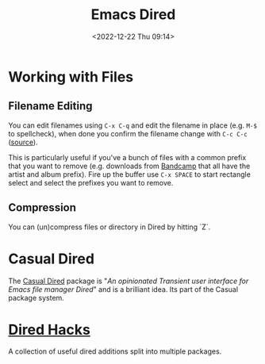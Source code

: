 :PROPERTIES:
:ID:       e2a2ead1-4348-4cc6-9ef1-dd96777aaec8
:mtime:    20250101104005 20240830092356 20231005070522 20231003113848 20230623175141 20230130170006 20230103103313 20221224191223
:ctime:    20221224191223
:END:
#+TITLE: Emacs Dired
#+DATE: <2022-12-22 Thu 09:14>
#+FILETAGS: emacs:dired:files:browsing

* Working with Files

** Filename Editing

You can edit filenames using ~C-x C-q~ and edit the filename in place (e.g. ~M-$~ to spellcheck), when done you confirm
the filename change with ~C-c C-c~ ([[https://mbork.pl/2023-01-30_The_benefits_of_everything_being_a_buffer][source]]).

This is particularly useful if you've a bunch of files with a common prefix that you want to remove (e.g. downloads from
[[https://bandcamp.com][Bandcamp]] that all have the artist and album prefix). Fire up the buffer use ~C-x SPACE~ to start rectangle select and
select the prefixes you want to remove.

** Compression

You can (un)compress files or directory in Dired by hitting `Z`.

* Casual Dired

The [[https://github.com/kickingvegas/casual-dired][Casual Dired]] package is "/An opinionated Transient user interface for Emacs file manager Dired/" and is a brilliant
idea. Its part of the Casual package system.

* [[https://github.com/Fuco1/dired-hacks][Dired Hacks]]

A collection of useful dired additions split into multiple packages.

